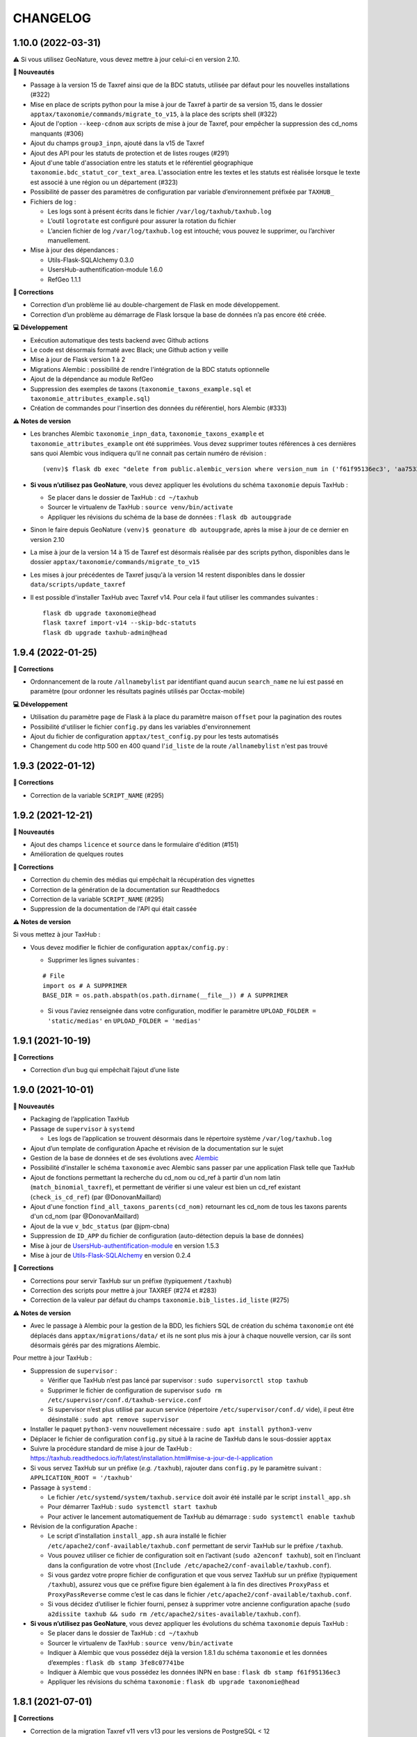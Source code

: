 =========
CHANGELOG
=========

1.10.0 (2022-03-31)
-------------------

⚠️ Si vous utilisez GeoNature, vous devez mettre à jour celui-ci en version 2.10.

**🚀 Nouveautés**

* Passage à la version 15 de Taxref ainsi que de la BDC statuts, utilisée par défaut pour les nouvelles installations (#322)
* Mise en place de scripts python pour la mise à jour de Taxref à partir de sa version 15, dans le dossier ``apptax/taxonomie/commands/migrate_to_v15``, à la place des scripts shell (#322)
* Ajout de l'option ``--keep-cdnom`` aux scripts de mise à jour de Taxref, pour empêcher la suppression des cd_noms manquants (#306)
* Ajout du champs ``group3_inpn``, ajouté dans la v15 de Taxref
* Ajout des API pour les statuts de protection et de listes rouges (#291)
* Ajout d'une table d'association entre les statuts et le référentiel géographique ``taxonomie.bdc_statut_cor_text_area``. L'association entre les textes et les statuts est réalisée lorsque le texte est associé à une région ou un département (#323)
* Possibilité de passer des paramètres de configuration par variable d’environnement préfixée par ``TAXHUB_``
* Fichiers de log :

  * Les logs sont à présent écrits dans le fichier ``/var/log/taxhub/taxhub.log``
  * L’outil ``logrotate`` est configuré pour assurer la rotation du fichier
  * L’ancien fichier de log ``/var/log/taxhub.log`` est intouché; vous pouvez le supprimer, ou l’archiver manuellement.

* Mise à jour des dépendances :

  * Utils-Flask-SQLAlchemy 0.3.0
  * UsersHub-authentification-module 1.6.0
  * RefGeo 1.1.1

**🐛 Corrections**

* Correction d’un problème lié au double-chargement de Flask en mode développement.
* Correction d’un problème au démarrage de Flask lorsque la base de données n’a pas encore été créée.

**💻 Développement**

* Exécution automatique des tests backend avec Github actions
* Le code est désormais formaté avec Black; une Github action y veille
* Mise à jour de Flask version 1 à 2
* Migrations Alembic : possibilité de rendre l'intégration de la BDC statuts optionnelle
* Ajout de la dépendance au module RefGeo
* Suppression des exemples de taxons (``taxonomie_taxons_example.sql`` et ``taxonomie_attributes_example.sql``)
* Création de commandes pour l'insertion des données du référentiel, hors Alembic (#333)

**⚠️ Notes de version**

* Les branches Alembic ``taxonomie_inpn_data``, ``taxonomie_taxons_example`` et ``taxonomie_attributes_example`` ont été supprimées. Vous devez supprimer toutes références à ces dernières sans quoi Alembic vous indiquera qu’il ne connait pas certain numéro de révision :

  ::

    (venv)$ flask db exec "delete from public.alembic_version where version_num in ('f61f95136ec3', 'aa7533601e41', '8222017dc3f6')"

* **Si vous n’utilisez pas GeoNature**, vous devez appliquer les évolutions du schéma ``taxonomie`` depuis TaxHub :

  * Se placer dans le dossier de TaxHub : ``cd ~/taxhub``
  * Sourcer le virtualenv de TaxHub : ``source venv/bin/activate``
  * Appliquer les révisions du schéma de la base de données : ``flask db autoupgrade``

* Sinon le faire depuis GeoNature ``(venv)$ geonature db autoupgrade``, après la mise à jour de ce dernier en version 2.10

* La mise à jour de la version 14 à 15 de Taxref est désormais réalisée par des scripts python, disponibles dans le dossier ``apptax/taxonomie/commands/migrate_to_v15``

* Les mises à jour précédentes de Taxref jusqu'à la version 14 restent disponibles dans le dossier ``data/scripts/update_taxref``

* Il est possible d'installer TaxHub avec Taxref v14. Pour cela il faut utiliser les commandes suivantes :

  ::

    flask db upgrade taxonomie@head
    flask taxref import-v14 --skip-bdc-statuts
    flask db upgrade taxhub-admin@head


1.9.4 (2022-01-25)
------------------

**🐛 Corrections**

* Ordonnancement de la route ``/allnamebylist`` par identifiant quand aucun ``search_name`` ne lui est passé en paramètre (pour ordonner les résultats paginés utilisés par Occtax-mobile)

**💻 Développement**

* Utilisation du paramètre ``page`` de Flask à la place du paramètre maison ``offset`` pour la pagination des routes
* Possibilité d'utiliser le fichier ``config.py`` dans les variables d'environnement
* Ajout du fichier de configuration ``apptax/test_config.py`` pour les tests automatisés
* Changement du code http 500 en 400 quand l'``id_liste`` de la route ``/allnamebylist`` n'est pas trouvé

1.9.3 (2022-01-12)
------------------

**🐛 Corrections**

* Correction de la variable ``SCRIPT_NAME`` (#295)

1.9.2 (2021-12-21)
------------------

**🚀 Nouveautés**

* Ajout des champs ``licence`` et ``source`` dans le formulaire d'édition (#151)
* Amélioration de quelques routes

**🐛 Corrections**

* Correction du chemin des médias qui empêchait la récupération des vignettes
* Correction de la génération de la documentation sur Readthedocs
* Correction de la variable ``SCRIPT_NAME`` (#295)
* Suppression de la documentation de l'API qui était cassée

**⚠️ Notes de version**

Si vous mettez à jour TaxHub :

* Vous devez modifier le fichier de configuration ``apptax/config.py`` :

  - Supprimer les lignes suivantes :

  ::

     # File
     import os # A SUPPRIMER
     BASE_DIR = os.path.abspath(os.path.dirname(__file__)) # A SUPPRIMER

  - Si vous l'aviez renseignée dans votre configuration, modifier le paramètre ``UPLOAD_FOLDER = 'static/medias'`` en ``UPLOAD_FOLDER = 'medias'``

1.9.1 (2021-10-19)
------------------

**🐛 Corrections**

* Correction d’un bug qui empêchait l’ajout d’une liste

1.9.0 (2021-10-01)
------------------

**🚀 Nouveautés**

* Packaging de l’application TaxHub
* Passage de ``supervisor`` à ``systemd``

  * Les logs de l’application se trouvent désormais dans le répertoire système ``/var/log/taxhub.log``

* Ajout d’un template de configuration Apache et révision de la documentation sur le sujet
* Gestion de la base de données et de ses évolutions avec `Alembic <https://alembic.sqlalchemy.org/>`_
* Possibilité d’installer le schéma ``taxonomie`` avec Alembic sans passer par une application Flask telle que TaxHub
* Ajout de fonctions permettant la recherche du cd_nom ou cd_ref à partir d'un nom latin (``match_binomial_taxref``), et permettant de vérifier si une valeur est bien un cd_ref existant (``check_is_cd_ref``) (par @DonovanMaillard)
* Ajout d'une fonction ``find_all_taxons_parents(cd_nom)`` retournant les cd_nom de tous les taxons parents d'un cd_nom (par @DonovanMaillard)
* Ajout de la vue ``v_bdc_status`` (par @jpm-cbna)
* Suppression de ``ID_APP`` du fichier de configuration (auto-détection depuis la base de données)
* Mise à jour de `UsersHub-authentification-module <https://github.com/PnX-SI/UsersHub-authentification-module/releases>`__ en version 1.5.3
* Mise à jour de `Utils-Flask-SQLAlchemy <https://github.com/PnX-SI/Utils-Flask-SQLAlchemy/releases>`__ en version 0.2.4

**🐛 Corrections**

* Corrections pour servir TaxHub sur un préfixe (typiquement ``/taxhub``)
* Correction des scripts pour mettre à jour TAXREF (#274 et #283)
* Correction de la valeur par défaut du champs ``taxonomie.bib_listes.id_liste`` (#275)

**⚠️ Notes de version**

* Avec le passage à Alembic pour la gestion de la BDD, les fichiers SQL de création du schéma ``taxonomie`` ont été déplacés dans ``apptax/migrations/data/`` et ils ne sont plus mis à jour à chaque nouvelle version, car ils sont désormais gérés par des migrations Alembic.

Pour mettre à jour TaxHub :

* Suppression de ``supervisor`` :

  * Vérifier que TaxHub n’est pas lancé par supervisor : ``sudo supervisorctl stop taxhub``
  * Supprimer le fichier de configuration de supervisor ``sudo rm /etc/supervisor/conf.d/taxhub-service.conf``
  * Si supervisor n’est plus utilisé par aucun service (répertoire ``/etc/supervisor/conf.d/`` vide), il peut être désinstallé : ``sudo apt remove supervisor``

* Installer le paquet ``python3-venv`` nouvellement nécessaire : ``sudo apt install python3-venv``
* Déplacer le fichier de configuration ``config.py`` situé à la racine de TaxHub dans le sous-dossier ``apptax``
* Suivre la procédure standard de mise à jour de TaxHub : https://taxhub.readthedocs.io/fr/latest/installation.html#mise-a-jour-de-l-application
* Si vous servez TaxHub sur un préfixe (*e.g.* ``/taxhub``), rajouter dans ``config.py`` le paramètre suivant : ``APPLICATION_ROOT = '/taxhub'``

* Passage à ``systemd`` :

  * Le fichier ``/etc/systemd/system/taxhub.service`` doit avoir été installé par le script ``install_app.sh``
  * Pour démarrer TaxHub : ``sudo systemctl start taxhub``
  * Pour activer le lancement automatiquement de TaxHub au démarrage : ``sudo systemctl enable taxhub``

* Révision de la configuration Apache :

  * Le script d’installation ``install_app.sh`` aura installé le fichier ``/etc/apache2/conf-available/taxhub.conf`` permettant de servir TaxHub sur le préfixe ``/taxhub``.
  * Vous pouvez utiliser ce fichier de configuration soit en l’activant (``sudo a2enconf taxhub``), soit en l’incluant dans la configuration de votre vhost (``Include /etc/apache2/conf-available/taxhub.conf``).
  * Si vous gardez votre propre fichier de configuration et que vous servez TaxHub sur un préfixe (typiquement ``/taxhub``), assurez vous que ce préfixe figure bien également à la fin des directives ``ProxyPass`` et ``ProxyPassReverse`` comme c’est le cas dans le fichier ``/etc/apache2/conf-available/taxhub.conf``.
  * Si vous décidez d’utiliser le fichier fourni, pensez à supprimer votre ancienne configuration apache (``sudo a2dissite taxhub && sudo rm /etc/apache2/sites-available/taxhub.conf``).

* **Si vous n’utilisez pas GeoNature**, vous devez appliquer les évolutions du schéma ``taxonomie`` depuis TaxHub :

  * Se placer dans le dossier de TaxHub : ``cd ~/taxhub``
  * Sourcer le virtualenv de TaxHub : ``source venv/bin/activate``
  * Indiquer à Alembic que vous possédez déjà la version 1.8.1 du schéma ``taxonomie`` et les données d’exemples : ``flask db stamp 3fe8c07741be``
  * Indiquer à Alembic que vous possédez les données INPN en base : ``flask db stamp f61f95136ec3``
  * Appliquer les révisions du schéma ``taxonomie`` : ``flask db upgrade taxonomie@head``

1.8.1 (2021-07-01)
------------------

**🐛 Corrections**

* Correction de la migration Taxref v11 vers v13 pour les versions de PostgreSQL < 12

**⚠️ Notes de version**

* Vous pouvez passer directement à cette version, mais en suivant les notes des versions intermédiaires

1.8.0 (2021-06-22)
------------------

**🚀 Nouveautés**

* Passage à la version 14 de Taxref, utilisée par défaut pour les nouvelles installations
* Intégration du référentiel BDC statuts (https://inpn.mnhn.fr/telechargement/referentielEspece/bdc-statuts-especes), peuplé lors du passage à Taxref v14. Pour des raisons de compatibilité avec GeoNature les anciens statuts de protection et les listes rouges sont toujours présents (#157)
* Support du stockage des medias sur les services de stockages S3 (#248 par @jbdesbas)
* Ajout d'un champs ``code_liste`` dans la table ``taxonomie.bib_listes`` pour utiliser des codes plutôt que des identifiants et faciliter l'interopérabilité des données entre outils
* Ajout d'un paramètre ``fields`` à la route ``/taxref/search/`` afin de pouvoir récupérer dans la réponse des champs supplémentaires selon les besoins (#243)
* Recherche non sensible aux accents pour la route ``allnamebylist``
* Mise à jour de AngularJS en version 1.8.0
* Mise à jour de différentes dépendances Python

**🐛 Corrections**

* Correction de la génération des vignettes des images

**⚠️ Notes de version**

* Exécuter la commande suivante pour ajouter l'extension PostgreSQL ``unaccent``, en remplaçant la variable ``$db_name`` par le nom de votre BDD : ``sudo -n -u postgres -s psql -d $db_name -c 'CREATE EXTENSION IF NOT EXISTS "unaccent";'``
* Exécutez le script SQL de mise à jour de la BDD (https://github.com/PnX-SI/TaxHub/blob/master/data/update1.7.3to1.8.0.sql)
* Suivez la procédure standard de mise à jour de TaxHub : https://taxhub.readthedocs.io/fr/latest/installation.html#mise-a-jour-de-l-application
* Vous pouvez exécuter la mise à jour vers Taxref v14, en suivant la procédure et les scripts dédiés (https://github.com/PnX-SI/TaxHub/tree/master/data/scripts/update_taxref). Cela peuplera aussi la BDC statuts.
* Pour des raisons de compatibilité avec GeoNature, laissez les ``code_liste`` au format numérique pour le moment

1.7.3 (2020-09-29)
------------------

**🚀 Nouveautés**

* Ajout de tests unitaires
* Mise à jour des dépendances (``psycopg2`` et ``SQLAlchemy``)

**🐛 Corrections**

* Correction d'un bug sur la récupération des attributs des taxons (#235 par @jbdesbas)
* Script de récupération des médias sur INPN. Le script continue lorsqu'un appel à l'API renvoie un autre code que 200

1.7.2 (2020-07-03)
------------------

**🚀 Nouveautés**

* Ajout du nom vernaculaire (``nom_vern``) dans la vue matérialisée ``taxonomie.vm_taxref_list_forautocomplete`` et dans la route associée (``api/taxref/allnamebylist/``)

**🐛 Corrections**

* Correction de la pagination des routes quand le paramètre ``offset`` est égal à zéro (nécessaire pour Sync-mobile)

**⚠️ Notes de version**

* Exécutez le script SQL de mise à jour de la BDD (https://github.com/PnX-SI/TaxHub/blob/master/data/update1.7.1to1.7.2.sql)
* Suivez la procédure standard de mise à jour de TaxHub : https://taxhub.readthedocs.io/fr/latest/installation.html#mise-a-jour-de-l-application

1.7.1 (2020-07-02)
------------------

**🐛 Corrections**

* Correction et homogénéisation des paramètres ``offset`` et ``page`` sur toutes les routes (#229)
* Correction de la route de récupération de la configuration sans le "/" (#228)
* Suppression des doublons de la route ``allnamebylist``, entrainant un nombre de résultats différent du paramètre ``limit`` fourni

1.7.0 (2020-06-17)
------------------

**🚀 Nouveautés**

* Mise à jour de Taxref en version 13
* Intégration brute de la Base de connaissance des statuts des espèces correspondant à la version 13 de Taxref, en vue de la révision des statuts de protection (#157)
* Migration de la librairie OpenCV vers PIL (plus légère) pour le redimensionnement des images et suppression de la librairie dépendante  NumPy (#209)
* Mise à jour des librairies Python (Flask 1.1.1, Jinja 2.11.1, Werkzeug 1.0.0, gunicorn20.0.4) et Javascript (AngularJS 1.7.9, Bootstrap 3.4.1)
* Suppression du paramètre ``id_application`` du fichier ``static/app/constants.js`` de façon à ce qu'il soit récupéré de façon dynamique
* Ajout de fonctions génériques de détection, suppression et création des vues dépendantes dans le schéma ``public`` (``data/generic_drop_and_restore_deps_views.sql``)
* Route ``allnamebylist`` enrichie avec un paramètre ``offset`` pour que l'application Occtax-mobile puisse récupérer les taxons par lots (#208)
* Utilisation du ``cd_sup`` au lieu du ``cd_taxsup`` dans la fonction ``taxonomie.find_all_taxons_children()`` pour prendre en compte les rangs intermediaires
* Ajout de la colonne famille au modèle ``VMTaxrefHierarchie`` (#211)
* Ajout d'un manuel administrateur listant les fonctions SQL de la BDD (par @jbdesbas)
* Révision et compléments de la documentation (par @ksamuel)
* Ajout d'un lien vers le manuel utilisateur depuis la barre de navigation de l'application
* Changement de modélisation de la table ``vm_taxref_list_forautocomplete`` qui redevient une vue matérialisée (#219). A rafraichir quand on met à jour Taxref

**🐛 Corrections**

* Correction d'un bug de suppression des attributs suite à une erreur d'enregistrement (#80)
* Correction d'un bug lors de la modification d'un média
* Correction des doublons (#216) et des noms manquants (#194) dans la vue matérialisée ``vm_taxref_list_forautocomplete`` (#219)
* Impossibilité d'associer une valeur nulle à un attribut
* Nettoyage et suppression des scripts SQL et de leurs mentions à GeoNature v1 et UsersHub v1

**⚠️ Notes de version**

* Vous pouvez supprimer le paramètre ``id_application`` du fichier ``static/app/constant.js`` car il n'est plus utilisé
* Vous pouvez supprimer les anciennes listes de taxons qui correspondaient à des groupes utilisés par GeoNature v1 (Flore, Fonge, Vertébrés, Invertébrés, Amphibiens, Oiseaux, Poissons...)
* Exécutez le script SQL de mise à jour de la BDD (https://github.com/PnX-SI/TaxHub/blob/master/data/update1.6.5to1.7.0.sql)
* Suivez la procédure standard de mise à jour de TaxHub : https://taxhub.readthedocs.io/fr/latest/installation.html#mise-a-jour-de-l-application
* Vous pouvez mettre à jour Taxref en version 13 avec la documentation et les scripts du dossier ``data/scripts/update_taxref/`` (https://github.com/PnX-SI/TaxHub/tree/master/data/scripts/update_taxref)

1.6.5 (2020-02-17)
------------------

**Corrections**

* Compatibilité Python > 3.5 : utilisation de ``<ImmutableDict>.to_dict()`` pour convertir le résultat d'un formulaire en dictionnaire (Corrige le bug d'ajout de média)

**Notes de version**

* Suivez la procédure standard de mise à jour de TaxHub : https://taxhub.readthedocs.io/fr/latest/installation.html#mise-a-jour-de-l-application

1.6.4 (2020-02-13)
------------------

**Corrections**

* Logging des erreurs lorsque des exceptions sont attrapées (évite les erreurs silencieuses)
* Gestion des taxons synonymes dans la vue gérant la recherche des taxons (``vm_taxref_list_forautocomplete``)
* Modification de la méthode d'installation du virtualenv
* Utilisation de nvm pour installer node et npm (uniformisation avec GeoNature)

**Notes de version**

* Exécuter le script de migration SQL (https://github.com/PnX-SI/TaxHub/blob/master/data/update1.6.3to1.6.4.sql)
* Suivez la procédure standard de mise à jour de TaxHub : https://taxhub.readthedocs.io/fr/latest/installation.html#mise-a-jour-de-l-application

1.6.3 (2019-07-16)
------------------

**Nouveautés**

* Intégration du trigramme dans le champs de recherche de taxon de TaxHub
* Route de recherche de taxon : Possibilité de limiter à un rang
* Ajout de la fonction ``taxonomie.find_all_taxons_children`` qui renvoie tous les taxons enfants d'un taxon à partir d'un ``cd_nom``
* Mise à jour de OpenCV en 3.4.2

**Corrections**

* Suppression de l'index ``taxref.i_taxref_cd_nom`` inutile (#192)

**Notes de version**

* Exécuter le script de migration SQL (https://github.com/PnX-SI/TaxHub/blob/master/data/update1.6.2to1.6.3.sql)
* Suivez la procédure standard de mise à jour de TaxHub : https://taxhub.readthedocs.io/fr/latest/installation.html#mise-a-jour-de-l-application

1.6.2 (2019-02-27)
------------------

**Nouveautés**

* Ajout du rang de l'espèce et du cd_nom sur l'API de recherche des taxons (autocomplete dans la table ``vm_taxref_list_forautocomplete``), utilisée par GeoNature

**Corrections**

* Ajout d'index uniques pour le rafraichissement des vues matérialisées
* Correction de l'index sur la table ``taxonomie.vm_taxref_list_forautocomplete`` pour le trigramme
* Centralisation des logs supervisor et gunicorn dans un seul fichier (``taxhub_path/var/log/``)

**Note de version**

* Afin que les logs de l'application (supervisor et gunicorn) soient tous écrits au même endroit, modifier le fichier ``taxhub-service.conf`` (``sudo nano /etc/supervisor/conf.d/taxhub-service.conf``). A la ligne ``stdout_logfile``, remplacer la ligne existante par : ``stdout_logfile = /home/<MON_USER>/taxhub/var/log/taxhub-errors.log`` (en remplaçant ``<MON_USER>`` par votre utilisateur linux)
* Pour ne pas avoir de conflits de sessions d'authentification entre TaxHub et GeoNature, ajouter une variable ``ID_APP`` dans le fichier de configuration ``config.py`` et y mettre l'identifiant de l'application TaxHub tel qu'il est inscrit dans la table ``utilisateurs.t_applications``. Exemple : ``ID_APP = 2``
* Exécuter le script de migration SQL : https://github.com/PnX-SI/TaxHub/blob/master/data/update1.6.1to1.6.2.sql
* Suivez la procédure standard de mise à jour de TaxHub : https://taxhub.readthedocs.io/fr/latest/installation.html#mise-a-jour-de-l-application

1.6.1 (2019-01-21)
------------------

**Corrections**

* Mise à jour de la version du sous-module d'authentification
* Mise à jour de SQLAlchemy
* Utilisation par défaut du mode d'authentification plus robuste (``hash``)
* Clarification des notes de version

**Notes de version**

* Si vous mettez à jour depuis la version 1.6.0, passez le paramètre ``PASS_METHOD`` à ``hash`` dans le fichier ``config.py``
* Vous pouvez passer directement à cette version, mais en suivant les notes de versions de chaque version
* Suivez la procédure standard de mise à jour de TaxHub : https://taxhub.readthedocs.io/fr/latest/installation.html#mise-a-jour-de-l-application

1.6.0 (2019-01-15)
------------------

**Nouveautés**

* Ajout et utilisation de l'extension PostgreSQL ``pg_tgrm`` permettant d'améliorer la pertinence de recherche d'une espèce au niveau de l'API d'autocomplétion de TaxHub, utilisée dans GeoNature, en utilisant l'algorithme des trigrammes (http://si.ecrins-parcnational.com/blog/2019-01-fuzzy-search-taxons.html)
* Suppression du SQL local du schéma ``utilisateurs`` pour utiliser celui du dépôt de UsersHub (#165)
* Compatibilité avec UsersHub V2 (nouvelles tables et vues de rétrocompatibilité)
* Ajout d'un taxon synonyme dans les données d'exemple

**Corrections**

* Import médias INPN - Prise en compte de l'import de photos de synonymes
* Corrections du manuel utilisateur (https://taxhub.readthedocs.io/fr/latest/manuel.html)
* Retour en arrière sur la configuration Apache et l'ajout du ServerName pour les redirections automatiques sans ``/`` mais précision dans la documentation : https://taxhub.readthedocs.io/fr/latest/installation.html#configuration-apache (#125)
* Correction des listes déroulantes à choix multiple pour afficher les valeurs et non les identifiants (par @DonovanMaillard)

**Notes de version**

* Exécuter la commande suivante pour ajouter l'extension PostgreSQL ``pg_trgm``, en remplaçant la variable ``$db_name`` par le nom de votre BDD : ``sudo -n -u postgres -s psql -d $db_name -c "CREATE EXTENSION IF NOT EXISTS pg_trgm;"``
* Vous pouvez adapter la configuration Apache de TaxHub pour y intégrer la redirection sans ``/`` à la fin de l'URL (https://taxhub.readthedocs.io/fr/latest/installation.html#configuration-apache)
* Exécutez le script de mise de la BDD : https://github.com/PnX-SI/TaxHub/blob/master/data/update1.5.1to1.6.0.sql
* Suivez la procédure habituelle de mise à jour de TaxHub: https://taxhub.readthedocs.io/fr/latest/installation.html#mise-a-jour-de-l-application

1.5.1 (2018-10-17)
------------------

**Nouveautés**

* Script d'import des médias depuis l'API INPN (``data/scripts/import_inpn_media``)
* Création d'un manuel d'utilisation dans la documentation : https://taxhub.readthedocs.io/fr/latest/manuel.html (merci @DonovanMaillard)
* Amélioration de la configuration Apache pour que l'URL de TaxHub sans ``/`` à la fin redirige vers la version avec ``/`` (#125)

**Corrections**

* Remise à zéro des séquences

**Notes de versions**

* Suivez la procédure classique de mise à jour de TaxHub
* Exécutez le script de mise à jour de la BDD TaxHub (https://github.com/PnX-SI/TaxHub/blob/master/data/update1.5.0to1.5.1.sql)

1.5.0 (2018-09-19)
------------------

**Nouveautés**

* Ajout de la possibilité de filtrer les attributs par ``id_theme`` ou ``id_attribut`` au niveau de la route ``taxoninfo``
* Ajout de routes pour récupérer ``bib_taxref_habitats`` et ``bib_taxref_categories_lr`` (listes rouges nationales)
* Installation : Ajout de paramètres permettant de mieux définir les données à intégrer et séparation des scripts SQL, notamment pour ne pas imposer d'intégrer toutes les données nécéessaires à GeoNature V1 (attributs et listes)
* Mise à jour de Flask (0.11.1 à 1.0.2), Jinja, psycopg2 et Werkzeug

1.4.1 (2018-08-20)
------------------

**Corrections**

* Correction de l'enregistrement lors du peuplement d'une liste

1.4.0 (2018-07-12)
------------------

**Nouveautés**

- Migration de Taxref 9 à 11 et scripts de migration (#155 et #156)
- Ajout d'un champ ``comments`` à la table ``bib_noms`` et dans le formulaire de saisie
- Passage du champ ``bib_noms.nom_francais`` en varchar(1000), du champ ``taxref.nom_vern`` en varchar(1000) et du champ ``taxref.lb_auteur`` en varchar(250)
- Amélioration des logs et mise en place d'une rotation des logs
- Création d'une fonction pour créer les répertoires système (``create_sys_dir()``)
- Amélioration de la vue permettant de rechercher un taxon (https://github.com/PnX-SI/GeoNature/issues/334)

**Note de version**

- Ajouter le mode d'authentification dans ``config.py`` (https://github.com/PnX-SI/TaxHub/blob/87fbb11d360488e97eef3a0bb68f566744c54aa6/config.py.sample#L25)
- Exécutez les scripts de migration de Taxref 9 à 11 (``data/scripts/update_taxref_v11/``) en suivant les indications de https://github.com/PnX-SI/TaxHub/issues/156
- Exécutez le script SQL de mise à jour de la BDD (https://github.com/PnX-SI/TaxHub/blob/master/data/update1.3.2to1.4.0.sql)
- Suivez la procédure générique de mise à jour de l'application

1.3.2 (2017-12-15)
------------------

**Nouveautés**

- Optimisation du chargement des noms dans les listes
- Optimisation des requêtes
- Affichage du rang sur les fiches des taxons/noms
- Ajout d'un champ ``source`` et ``licence`` pour les médias (sans interface de saisie pour le moment). Voir #151, #126
- Script de récupération de médias depuis mediawiki-commons (expérimental). Voir #150
- Ajout d'un service de redimensionnement à la volée des images (http://URL_TAXHUB/api/tmedias/thumbnail/2241?h=400&w=600 où 2241 est l'id du média). Il est aussi possible de ne spécifier qu'une largeur ou une hauteur pour que l'image garde ses proportions sans ajouter de bandes noires. Voir #108
- Correction et compléments documentation (compatibilité Debian 9 notamment)
- Compatibilité avec Python 2

**Corrections**

- Ajout d'une liste vide impossible #148
- Enregistrement d'un attribut de type select (bug de la version 1.3.1, ce n'était pas la valeur qui était enregistrée mais l'index)

**Note de version**

- Vous pouvez directement passer de la version 1.1.2 à la 1.3.2 mais en suivant les différentes notes de version.
- Exécutez le script SQL de mise à jour de la BDD ``data/update1.3.1to1.3.2.sql``
- Suivez la procédure générique de mise à jour de l'application

1.3.1  (2017-09-26)
-------------------

**Corrections**

- Optimisation des performances pour le rafraichissement d'une vue matérialisée qui est devenue une table controlée (``vm_taxref_list_forautocomplete``) par trigger (``trg_refresh_mv_taxref_list_forautocomplete``). Voir #134
- Utilisation du nom francais de la table ``bib_noms`` pour la table ``vm_taxref_list_forautocomplete``. Cette table permet de stocker les noms sous la forme ``nom_vern|lb_nom = nom_valide`` pour les formulaires de recherche d'un taxon.
- Dans la liste taxref, tous les noms étaient considérés comme nouveaux (plus de possibilité de modification)

**Note de version**

- Vous pouvez directement passer de la version 1.1.2 à la 1.3.1 mais en suivant les différentes notes de version.
- Exécutez le script SQL de mise à jour de la BDD ``data/update1.3.0to1.3.1.sql``

1.3.0  (2017-09-20)
-------------------

**Nouveautés**

- Ajout d'un trigger assurant l'unicité de la photo principale pour chaque cd_ref dans la table ``taxonomie.t_medias``. Si on ajoute une photo principale à un taxon qui en a déjà une, alors la précédente bascule en photo
- Performances dans les modules TaxRef et Taxons : au lieu de charger toutes les données côté client, on ne charge que les données présentes à l'écran et on lance une requête AJAX à chaque changement de page ou recherche
- Valeurs des listes déroulantes des attributs par ordre alphabétique
- Formulaire BIB_NOMS : Les champs ``nom latin``, ``auteur`` et ``cd_nom`` ne sont plus modifiables car ce sont des infos venant de TaxRef.
- Performances de la BDD : création d'index sur la table Taxref
- Suppression de Taxref du dépôt pour le télécharger sur http://geonature.fr/data/inpn/ lors de l'installation automatique de la BDD
- Ajout de nombreuses fonctions et vues matérialisées dans la BDD : https://github.com/PnX-SI/TaxHub/blob/develop/data/update1.2.0to1.3.0.sql
- Nettoyage et amélioration des routes de l'API

**Note de version**

- Exécutez le script SQL de mise à jour de la BDD ``data/update1.2.0to1.3.0.sql``
- Installer Python3 : ``sudo apt-get install python3``
- Installer Supervisor : ``sudo apt-get install supervisor``
- Compléter le fichier ``settings.ini`` avec les nouveaux paramètres sur la base de la version par défaut (https://github.com/PnX-SI/TaxHub/blob/master/settings.ini.sample)
- Supprimer le paramètre ``nb_results_limit`` du fichier ``static/app/constants.js`` (voir https://github.com/PnX-SI/TaxHub/blob/master/static/app/constants.js.sample)
- Arrêter le serveur HTTP Gunicorn : ``make prod-stop``
- Lancer le script d'installation : ``./install_app.sh``
- Vous pouvez directement passer de la version 1.1.2 à la 1.3.0 mais en suivant les notes de version de la 1.2.0.

1.2.1 (2017-07-04)
------------------

**Nouveautés**

- Correction de la conf Apache pour un accès à l'application sans le slash final dans l'URL
- Retrait du "v" dans le tag de la release

**Note de version**

- Vous pouvez directement passer de la version 1.1.2 à la 1.2.1 mais en suivant les notes de version de la 1.2.0.

1.2.0 (2017-06-21)
------------------

**Nouveautés**

- Ajout de toutes les fonctionnalités de gestion des listes ainsi que des noms de taxons qu'elles peuvent contenir.
- Possibilité d'exporter le contenu d'une liste de noms en CSV.
- Correction du fonctionnement de la pagination.
- Permettre la validation du formulaire d'authentification avec la touche ``Entrer``.
- Bib_noms : ajout de la possibilité de gérer le multiselect des attributs par checkboxs.
- Utilisation de gunicorn comme serveur http et mise en place d'un makefile.
- Suppression du sous-module d'authentification en tant que sous module git et intégration de ce dernier en tant que module python.
- Mise à jour de la lib psycopg2.
- Installation : passage des requirements en https pour les firewall.

**Note de version**

- Exécutez le script SQL de mise à jour de la BDD ``data/update1.1.2to1.2.0.sql``.
- Exécutez le script install_app.sh qui permet l'installation de gunicorn et la mise à jour des dépendances python et javascript.

:Attention:

    TaxHub n'utilise plus wsgi mais un serveur HTTP python nommé ``Gunicorn``. Il est nécessaire de revoir la configuration Apache et de lancer le serveur http Gunicorn

* Activer le mode proxy de Apache

::

	sudo a2enmod proxy
	sudo a2enmod proxy_http
	sudo apache2ctl restart

* Supprimer la totalité de la configuration Apache concernant TaxHub et remplacez-la par celle-ci :

::

	# Configuration TaxHub
		<Location /taxhub>
			ProxyPass  http://127.0.0.1:8000/
			ProxyPassReverse  http://127.0.0.1:8000/
		</Location>
	# FIN Configuration TaxHub

* Redémarrer Apache :

::

	sudo service apache2 restart

* Lancer le serveur HTTP Gunicorn :

::

	make prod

* Si vous voulez arrêter le serveur HTTP Gunicorn :

::

	make prod-stop

L'application doit être disponible à l'adresse http://monserver.ext/taxhub

1.1.2 (2017-02-23)
------------------

**Nouveautés**

- Correction du code pour compatibilité avec Angular 1.6.1.
- Passage à npm pour la gestion des dépendances (librairies).
- Mise à jour du sous-module d'authentification.
- Ajout de la liste des gymnospermes oubliés.
- Création d'une liste ``Saisie possible``, remplaçant l'attribut ``Saisie``. Cela permet de choisir les synonymes que l'on peut saisir ou non dans GeoNature en se basant sur les ``cd_nom`` (``bib_listes`` et ``cor_nom_liste``) et non plus sur les ``cd_ref`` (``bib_attributs`` et ``cor_taxon_attribut``).
- Création d'une documentation standard de mise à jour de l'application.
- Bugfix (cf https://github.com/PnX-SI/TaxHub/issues/100).

**Note de version**

- Exécutez la procédure standard de mise à jour de l'application (http://taxhub.readthedocs.io/fr/latest/installation.html#mise-a-jour-de-l-application)
- Si vous n'avez pas déjà fait ces modifications du schéma ``taxonomie`` depuis GeoNature (https://github.com/PnEcrins/GeoNature/blob/master/data/update_1.8.2to1.8.3.sql#L209-L225), exécutez le script SQL de mise à jour de la BDD ``data/update1.1.1to1.1.2.sql``.
- Si vous ne l'avez pas fait côté GeoNature, vous pouvez supprimer l'attribut ``Saisie`` après avoir récupéré les informations dans la nouvelle liste avec ces lignes de SQL : https://github.com/PnEcrins/GeoNature/blob/master/data/update_1.8.2to1.8.3.sql#L307-L314
- Rajoutez le paramètre ``COOKIE_AUTORENEW = True`` dans le fichier ``config.py``.

1.1.1 (2016-12-14)
------------------

**Nouveautés**

- Fixation et livraison des librairies suite à l'arrivée d'AngularJS1.6 (suppression du gestionnaire de dépendances bower)
- Mise à disposition des listes rouges (non encore utilisé dans l'application)

**Note de version**

- Exécutez la procédure standard de mise à jour de l'application (http://taxhub.readthedocs.io/fr/latest/installation.html#mise-a-jour-de-l-application)
- Mettre à jour la base de données

  - Exécuter la commande suivante depuis la racine du projet TaxHub ``unzip data/inpn/LR_FRANCE.zip -d /tmp``
  - Exécuter le fichier ``data/update1.1.0to1.1.1.sql``

1.1.0 (2016-11-17)
------------------

**Nouveautés**

- Bugfix
- Ajout d'un titre à l'application
- Gestion des valeurs ``null`` et des chaines vides
- Correction de l'installation
- Correction de l'effacement du type de média dans le tableau après enregistrement
- Ajout d'une clé étrangère manquante à la création de la base de données
- Ajout des listes rouges INPN (en BDD uniquement pour le moment)
- Compléments sur les attributs des taxons exemples
- Ajout d'une confirmation avant la suppression d'un media
- Champ ``auteur`` affiché au lieu du champ ``description`` dans le tableau des médias
- Modification du type de données pour l'attribut ``milieu``
- Possibilité de choisir pour l'installation du schéma ``utilisateurs`` - en local ou en Foreign Data Wrapper
- Meilleure articulation et cohérence avec UsersHub, GeoNature et GeoNature-atlas
- Amélioration en vue d'une installation simplifiée

1.0.0 (2016-09-06)
------------------

Première version fonctionnelle et déployable de TaxHub (Python Flask)

**Fonctionnalités**

- Visualisation de Taxref
- Gestion du catalogue de noms d'une structure
- Association de données attributaires aux taxons d'une structure
- Association de médias aux taxons d'une structure

0.1.0 (2016-05-12)
------------------

**Première version de TaxHub, développée avec le framework PHP Symfony**

Permet de lister le contenu de TaxRef, le contenu de ``taxonomie.bib_taxons``, de faire des recherches, d'ajouter un taxon à ``taxonomie.bib_taxons`` depuis TaxRef et d'y renseigner ses propres attributs.

L'ajout d'un taxon dans des listes n'est pas encore développé.

Le MCD a été revu pour se baser sur ``taxonomie.bib_attributs`` et non plus sur les filtres de ``bib_taxons`` mais il reste encore à revoir le MCD pour ne pas pouvoir renseigner différemment les attributs d'un même taxon de référence - https://github.com/PnX-SI/TaxHub/issues/71

A suivre : Remplacement du framework Symfony (PHP) par Flask (Python) - https://github.com/PnX-SI/TaxHub/issues/70

0.0.1 (2015-04-01)
------------------

* Création du projet et de la documentation
